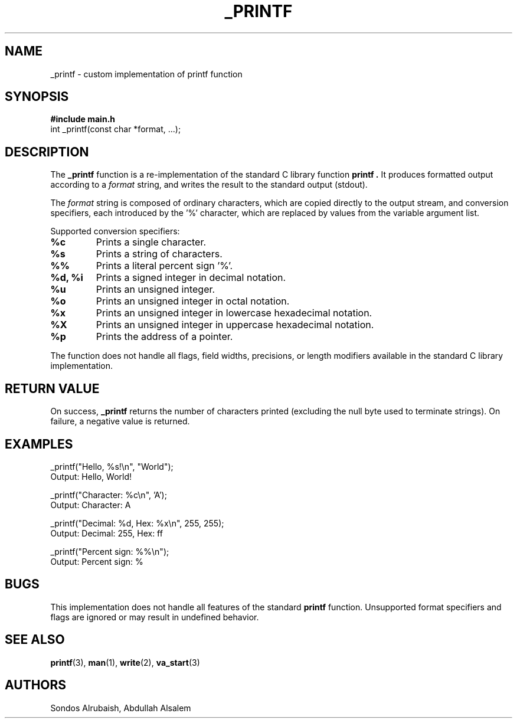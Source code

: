 .TH _PRINTF 3 "October 2025" "Holberton School" "Library Functions Manual"
.SH NAME
_printf \- custom implementation of printf function
.SH SYNOPSIS
.B #include "main.h"
.br
int _printf(const char *format, ...);
.SH DESCRIPTION
The
.B _printf
function is a re-implementation of the standard C library function
.B printf .
It produces formatted output according to a
.I format
string, and writes the result to the standard output (stdout).

The
.I format
string is composed of ordinary characters, which are copied directly to
the output stream, and conversion specifiers, each introduced by the '%'
character, which are replaced by values from the variable argument list.

Supported conversion specifiers:
.TP
.B %c
Prints a single character.
.TP
.B %s
Prints a string of characters.
.TP
.B %%
Prints a literal percent sign '%'.
.TP
.B %d, %i
Prints a signed integer in decimal notation.
.TP
.B %u
Prints an unsigned integer.
.TP
.B %o
Prints an unsigned integer in octal notation.
.TP
.B %x
Prints an unsigned integer in lowercase hexadecimal notation.
.TP
.B %X
Prints an unsigned integer in uppercase hexadecimal notation.
.TP
.B %p
Prints the address of a pointer.
.PP
The function does not handle all flags, field widths, precisions, or length
modifiers available in the standard C library implementation.
.SH RETURN VALUE
On success,
.B _printf
returns the number of characters printed (excluding the null byte used to
terminate strings).
On failure, a negative value is returned.
.SH EXAMPLES
.EX
_printf("Hello, %s!\\n", "World");
   Output: Hello, World!
.EE

.EX
_printf("Character: %c\\n", 'A');
   Output: Character: A
.EE

.EX
_printf("Decimal: %d, Hex: %x\\n", 255, 255);
   Output: Decimal: 255, Hex: ff
.EE

.EX
_printf("Percent sign: %%\\n");
   Output: Percent sign: %
.EE
.SH BUGS
This implementation does not handle all features of the standard
.B printf
function. Unsupported format specifiers and flags are ignored
or may result in undefined behavior.
.SH SEE ALSO
.BR printf (3),
.BR man (1),
.BR write (2),
.BR va_start (3)
.SH AUTHORS
Sondos Alrubaish,
Abdullah Alsalem

